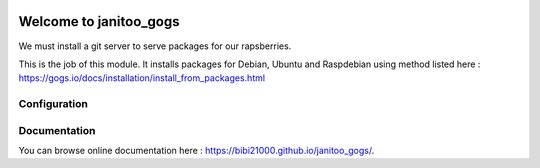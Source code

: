 .. image:: https://travis-ci.org/bibi21000/janitoo_gogs.svg?branch=master
    :target: https://travis-ci.org/bibi21000/janitoo_gogs
    :alt: Travis status

=======================
Welcome to janitoo_gogs
=======================

We must install a git server to serve packages for our rapsberries.

This is the job of this module. It installs packages for Debian, Ubuntu and Raspdebian using method listed here : https://gogs.io/docs/installation/install_from_packages.html

Configuration
=============


Documentation
=============
You can browse online documentation here : https://bibi21000.github.io/janitoo_gogs/.

